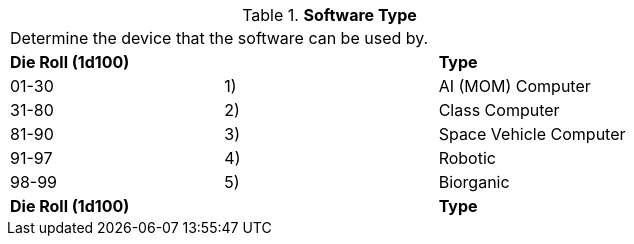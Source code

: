 // Table 55.7 Software Type
.*Software Type*
[width="75%",cols="3*^",frame="all", stripes="even"]
|===
3+<|Determine the device that the software can be used by. 
s|Die Roll (1d100)
s|
s|Type

|01-30
|1)
|AI (MOM) Computer

|31-80
|2) 
|Class Computer

|81-90
|3)
|Space Vehicle Computer

|91-97
|4)
|Robotic

|98-99
|5) 
|Biorganic

s|Die Roll (1d100)
s|
s|Type


|===

